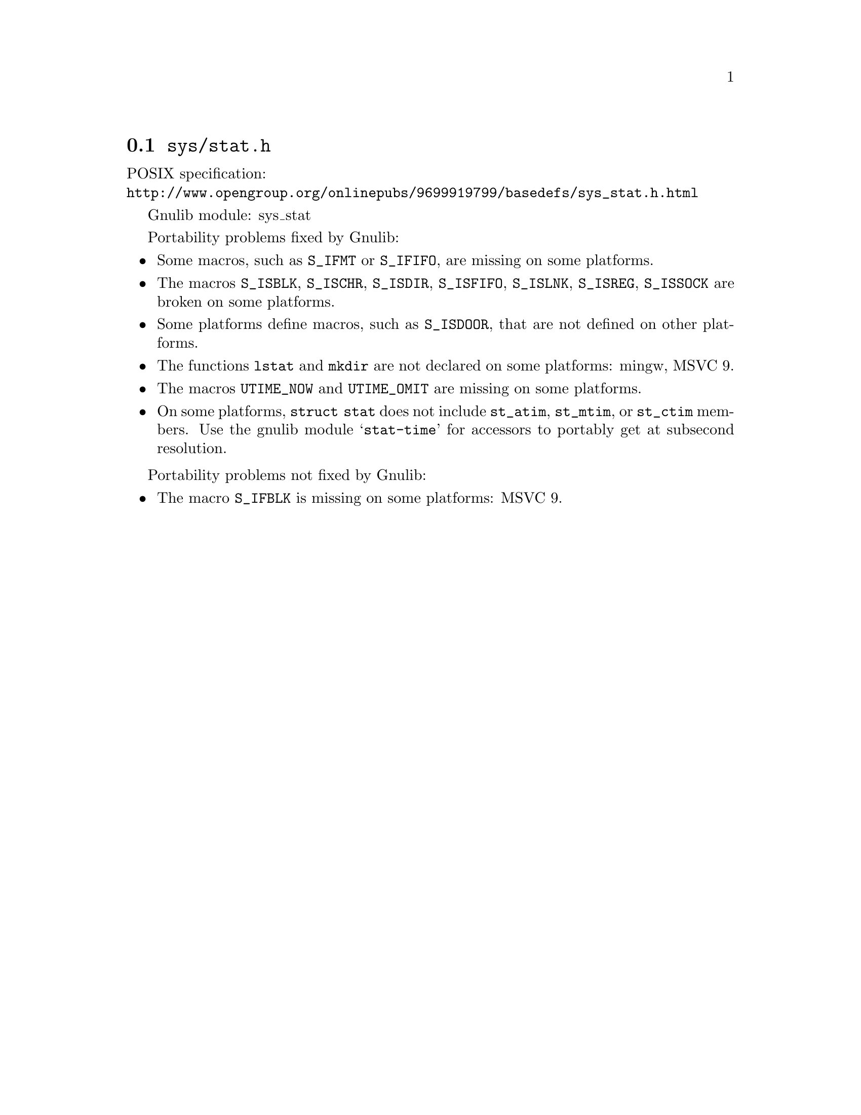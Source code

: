 @node sys/stat.h
@section @file{sys/stat.h}

POSIX specification:@* @url{http://www.opengroup.org/onlinepubs/9699919799/basedefs/sys_stat.h.html}

Gnulib module: sys_stat

Portability problems fixed by Gnulib:
@itemize
@item
Some macros, such as @code{S_IFMT} or @code{S_IFIFO}, are missing on some
platforms.
@item
The macros @code{S_ISBLK}, @code{S_ISCHR}, @code{S_ISDIR}, @code{S_ISFIFO},
@code{S_ISLNK}, @code{S_ISREG}, @code{S_ISSOCK} are broken on some platforms.
@item
Some platforms define macros, such as @code{S_ISDOOR}, that are not defined
on other platforms.
@item
The functions @code{lstat} and @code{mkdir} are not declared on some platforms:
mingw, MSVC 9.
@item
The macros @code{UTIME_NOW} and @code{UTIME_OMIT} are missing on some
platforms.
@item
On some platforms, @code{struct stat} does not include @code{st_atim},
@code{st_mtim}, or @code{st_ctim} members.  Use the gnulib module
@samp{stat-time} for accessors to portably get at subsecond resolution.
@end itemize

Portability problems not fixed by Gnulib:
@itemize
@item
The macro @code{S_IFBLK} is missing on some platforms:
MSVC 9.
@end itemize
